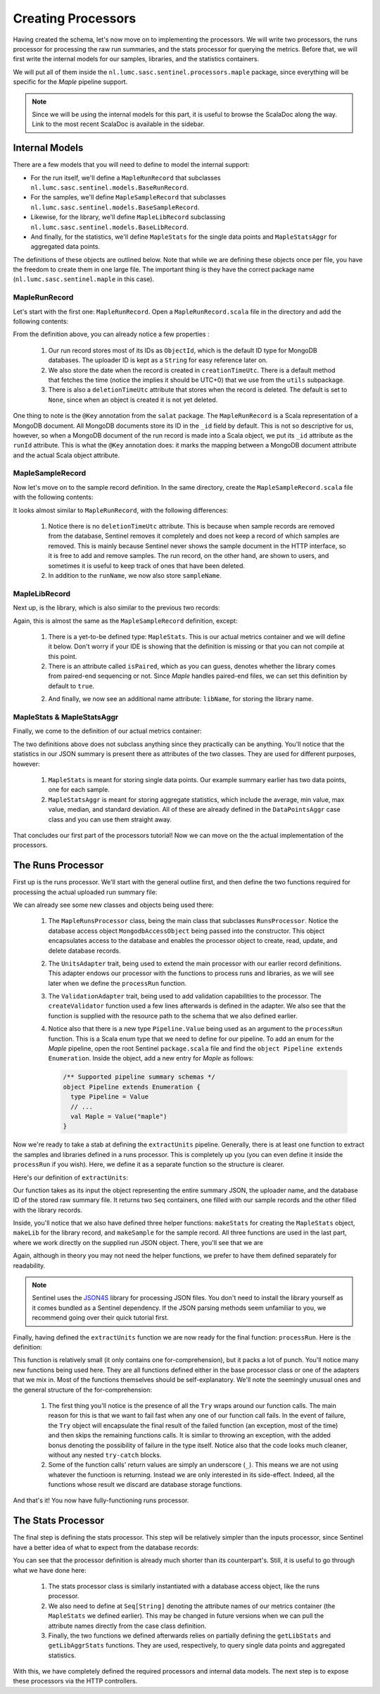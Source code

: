 Creating Processors
===================

Having created the schema, let's now move on to implementing the processors. We will write two processors, the
runs processor for processing the raw run summaries, and the stats processor for querying the metrics. Before that, we
will first write the internal models for our samples, libraries, and the statistics containers.

We will put all of them inside the ``nl.lumc.sasc.sentinel.processors.maple`` package, since everything will be specific
for the `Maple` pipeline support.

.. note::

   Since we will be using the internal models for this part, it is useful to browse the ScalaDoc along the way. Link
   to the most recent ScalaDoc is available in the sidebar.


Internal Models
---------------

There are a few models that you will need to define to model the internal support:

* For the run itself, we'll define a ``MapleRunRecord`` that subclasses ``nl.lumc.sasc.sentinel.models.BaseRunRecord``.
* For the samples, we'll define ``MapleSampleRecord`` that subclasses ``nl.lumc.sasc.sentinel.models.BaseSampleRecord``.
* Likewise, for the library, we'll define ``MapleLibRecord`` subclassing ``nl.lumc.sasc.sentinel.models.BaseLibRecord``.
* And finally, for the statistics, we'll define ``MapleStats`` for the single data points and ``MapleStatsAggr`` for
  aggregated data points.

The definitions of these objects are outlined below. Note that while we are defining these objects once per file,
you have the freedom to create them in one large file. The important thing is they have the correct package name
(``nl.lumc.sasc.sentinel.maple`` in this case).

MapleRunRecord
^^^^^^^^^^^^^^

Let's start with the first one: ``MapleRunRecord``. Open a ``MapleRunRecord.scala`` file in the directory and add the
following contents:

.. code-block:: scala
   :linenos:

    package nl.lumc.sasc.sentinel.processors.maple

    import java.util.Date

    import com.novus.salat.annotations.Key
    import org.bson.types.ObjectId

    import nl.lumc.sasc.sentinel.models.BaseRunRecord
    import nl.lumc.sasc.sentinel.utils.getUtcTimeNow

    case class MapleRunRecord(
      @Key("_id") runId: ObjectId,
      uploaderId: String,
      pipeline: String,
      sampleIds: Seq[ObjectId],
      libIds: Seq[ObjectId],
      creationTimeUtc: Date = getUtcTimeNow,
      runName: Option[String] = None,
      deletionTimeUtc: Option[Date] = None) extends BaseRunRecord

From the definition above, you can already notice a few properties :

    1. Our run record stores most of its IDs as ``ObjectId``, which is the default ID type for MongoDB databases. The
       uploader ID is kept as a ``String`` for easy reference later on.

    2. We also store the date when the record is created in ``creationTimeUtc``. There is a default method that fetches
       the time (notice the implies it should be UTC+0) that we use from the ``utils`` subpackage.

    3. There is also a ``deletionTimeUtc`` attribute that stores when the record is deleted. The default is set to
       ``None``, since when an object is created it is not yet deleted.

One thing to note is the ``@Key`` annotation from the ``salat`` package. The ``MapleRunRecord`` is a Scala
representation of a MongoDB document. All MongoDB documents store its ID in the ``_id`` field by default. This is not
so descriptive for us, however, so when a MongoDB document of the run record is made into a Scala object, we put its
``_id`` attribute as the ``runId`` attribute. This is what the ``@Key`` annotation does: it marks the mapping between
a MongoDB document attribute and the actual Scala object attribute.

MapleSampleRecord
^^^^^^^^^^^^^^^^^

Now let's move on to the sample record definition. In the same directory, create the ``MapleSampleRecord.scala`` file
with the following contents:

.. code-block:: scala
   :linenos:

    package nl.lumc.sasc.sentinel.processors.maple

    import java.util.Date

    import com.novus.salat.annotations.Key
    import org.bson.types.ObjectId

    import nl.lumc.sasc.sentinel.models.BaseSampleRecord
    import nl.lumc.sasc.sentinel.utils.getUtcTimeNow

    case class MapleSampleRecord(
      uploaderId: String,
      runId: ObjectId,
      sampleName: Option[String] = None,
      runName: Option[String] = None,
      creationTimeUtc: Date = getUtcTimeNow,
      @Key("_id") id: ObjectId = new ObjectId) extends BaseSampleRecord

It looks almost similar to ``MapleRunRecord``, with the following differences:

    1. Notice there is no ``deletionTimeUtc`` attribute. This is because when sample records are removed from the
       database, Sentinel removes it completely and does not keep a record of which samples are removed. This is mainly
       because Sentinel never shows the sample document in the HTTP interface, so it is free to add and remove samples.
       The run record, on the other hand, are shown to users, and sometimes it is useful to keep track of ones that
       have been deleted.

    2. In addition to the ``runName``, we now also store ``sampleName``.

MapleLibRecord
^^^^^^^^^^^^^^

Next up, is the library, which is also similar to the previous two records:

.. code-block:: scala
   :linenos:

    package nl.lumc.sasc.sentinel.processors.maple

    import java.util.Date

    import com.novus.salat.annotations.Key
    import org.bson.types.ObjectId

    import nl.lumc.sasc.sentinel.models.BaseLibRecord
    import nl.lumc.sasc.sentinel.utils.getUtcTimeNow

    case class MapleLibRecord(
      stats: MapleStats,
      isPaired: Boolean = true,
      uploaderId: String,
      runId: ObjectId,
      libName: Option[String] = None,
      sampleName: Option[String] = None,
      runName: Option[String] = None,
      creationTimeUtc: Date = getUtcTimeNow,
      @Key("_id") id: ObjectId = new ObjectId) extends BaseLibRecord

Again, this is almost the same as the ``MapleSampleRecord`` definition, except:

    1. There is a yet-to-be defined type: ``MapleStats``. This is our actual metrics container and we will define it
       below. Don't worry if your IDE is showing that the definition is missing or that you can not compile at this
       point.

    2. There is an attribute called ``isPaired``, which as you can guess, denotes whether the library comes from
       paired-end sequencing or not. Since `Maple` handles paired-end files, we can set this definition by default to
       ``true``.

    2. And finally, we now see an additional name attribute: ``libName``, for storing the library name.

MapleStats & MapleStatsAggr
^^^^^^^^^^^^^^^^^^^^^^^^^^^

Finally, we come to the definition of our actual metrics container:

.. code-block:: scala
   :linenos:

    package nl.lumc.sasc.sentinel.processors.maple

    import nl.lumc.sasc.sentinel.models.{ DataPointAggr, DataPointLabels }

    case class MapleStats(
      labels: Option[DataPointLabels] = None,
      nReadPairsFastq: Long,
      nReadsBam: Long,
      nReadsAligned: Long)

    case class MapleStatsAggr(
      nReadPairsFastq: DataPointAggr,
      nReadsBam: DataPointAggr,
      nReadsAligned: DataPointAggr)

The two definitions above does not subclass anything since they practically can be anything. You'll notice that the
statistics in our JSON summary is present there as attributes of the two classes. They are used for different purposes,
however:

    1. ``MapleStats`` is meant for storing single data points. Our example summary earlier has two data points, one
       for each sample.

    2. ``MapleStatsAggr`` is meant for storing aggregate statistics, which include the average, min value, max value,
       median, and standard deviation. All of these are already defined in the ``DataPointsAggr`` case class and you
       can use them straight away.

That concludes our first part of the processors tutorial! Now we can move on the the actual implementation of the
processors.

The Runs Processor
------------------

First up is the runs processor. We'll start with the general outline first, and then define the two functions required
for processing the actual uploaded run summary file:

.. code-block:: scala
   :linenos:

    package nl.lumc.sasc.sentinel.processors.maple

    import scala.util.Try

    import org.bson.types.ObjectId
    import org.json4s._
    import org.scalatra.servlet.FileItem

    import nl.lumc.sasc.sentinel.Pipeline
    import nl.lumc.sasc.sentinel.db._
    import nl.lumc.sasc.sentinel.models.User
    import nl.lumc.sasc.sentinel.processors.RunsProcessor
    import nl.lumc.sasc.sentinel.utils.implicits._
    import nl.lumc.sasc.sentinel.validation.ValidationAdapter

    class MapleRunsProcessor(mongo: MongodbAccessObject) extends RunsProcessor(mongo)
        with UnitsAdapter[MapleSampleRecord, MapleLibRecord]
        with ValidationAdapter {

      // Pipeline name as string
      def pipelineName = "maple"

      // Our validator object
      val validator = createValidator("/schemas/maple.json")

      // Where the sample, library, and statistics are extracted from the raw JSON
      def extractUnits(runJson: JValue, uploaderId: String,
                       runId: ObjectId): (Seq[MapleSampleRecord], Seq[MapleLibRecord]) = ???

      // Where the uploaded JSON file is processed
      def processRun(fi: FileItem, user: User, pipeline: Pipeline.Value) = ???
    }

We can already see some new classes and objects being used there:

    1. The ``MapleRunsProcessor`` class, being the main class that subclasses ``RunsProcessor``. Notice the database
       access object ``MongodbAccessObject`` being passed into the constructor. This object encapsulates access to the
       database and enables the processor object to create, read, update, and delete database records.

    2. The ``UnitsAdapter`` trait, being used to extend the main processor with our earlier record definitions. This
       adapter endows our processor with the functions to process runs and libraries, as we will see later when we
       define the ``processRun`` function.

    3. The ``ValidationAdapter`` trait, being used to add validation capabilities to the processor. The
       ``createValidator`` function used a few lines afterwards is defined in the adapter. We also see that the function
       is supplied with the resource path to the schema that we also defined earlier.

    4. Notice also that there is a new type ``Pipeline.Value`` being used as an argument to the ``processRun`` function.
       This is a Scala enum type that we need to define for our pipeline. To add an enum for the `Maple` pipeline,
       open the root Sentinel ``package.scala`` file and find the ``object Pipeline extends Enumeration``. Inside the
       object, add a new entry for `Maple` as follows:

       .. code-block:: scala

          /** Supported pipeline summary schemas */
          object Pipeline extends Enumeration {
            type Pipeline = Value
            // ...
            val Maple = Value("maple")
          }

Now we're ready to take a stab at defining the ``extractUnits`` pipeline. Generally, there is at least one function to
extract the samples and libraries defined in a runs processor. This is completely up you (you can even define it inside
the ``processRun`` if you wish). Here, we define it as a separate function so the structure is clearer.

Here's our definition of ``extractUnits``:

.. code-block:: scala
   :linenos:

      // Where the sample, library, and statistics are extracted from the raw JSON
      def extractUnits(runJson: JValue, uploaderId: String,
                       runId: ObjectId): (Seq[MapleSampleRecord], Seq[MapleLibRecord]) = {

        val runName = (runJson \ "run_name").extractOpt[String]

        def makeStats(libJson: JValue) =
          MapleStats(
            nReadPairsFastq = (libJson \ "nReadPairsFastq").extract[Long],
            nReadsBam = (libJson \ "nReadsBam").extract[Long],
            nReadsAligned = (libJson \ "nReadsAligned").extract[Long])

        def makeLib(sampleName: String, libName: String, libJson: JValue) =
          MapleLibRecord(
            stats = makeStats(libJson),
            uploaderId = uploaderId,
            runId = runId,
            libName = Option(libName),
            sampleName = Option(sampleName),
            runName = runName)

        def makeSample(sampleName: String, sampleJson: JValue) =
          MapleSampleRecord(uploaderId, runId, Option(sampleName), runName)

        val parsed = (runJson \ "samples").extract[Map[String, JValue]].view
          .map { case (sampleName, sampleJson) =>
            val sample = makeSample(sampleName, sampleJson)
            val libs = (sampleJson \ "libraries").extract[Map[String, JValue]]
              .map { case (libName, libJson) => makeLib(sampleName, libName, libJson) }
              .toSeq
            (sample, libs)
          }.toSeq
        (parsed.map(_._1), parsed.map(_._2).flatten)
      }

Our function takes as its input the object representing the entire summary JSON, the uploader name, and the database
ID of the stored raw summary file. It returns two ``Seq`` containers, one filled with our sample records and the other
filled with the library records.

Inside, you'll notice that we also have defined three helper functions: ``makeStats`` for creating the ``MapleStats``
object, ``makeLib`` for the library record, and ``makeSample`` for the sample record. All three functions are used
in the last part, where we work directly on the supplied run JSON object. There, you'll see that we are

Again, although in theory you may not need the helper functions, we prefer to have them defined separately for
readability.

.. note::

    Sentinel uses the `JSON4S <http://json4s.org/>`_ library for processing JSON files. You don't need to install the
    library yourself as it comes bundled as a Sentinel dependency. If the JSON parsing methods seem unfamiliar to you,
    we recommend going over their quick tutorial first.

Finally, having defined the ``extractUnits`` function we are now ready for the final function: ``processRun``. Here
is the definition:

.. code-block:: scala
   :linenos:

    // Where the uploaded JSON file is processed
    def processRun(fi: FileItem, user: User, pipeline: Pipeline.Value) =
      for {
        // Read input stream and checks whether the uploaded file is unzipped or not
        (byteContents, unzipped) <- Try(fi.readInputStream())
        // Make sure it is JSON
        runJson <- Try(parseAndValidate(byteContents))
        // Store the raw file in our database
        fileId <- Try(storeFile(byteContents, user, pipeline, fi.getName, unzipped))
        // Extract run, samples, and libraries
        (samples, libs) <- Try(extractUnits(runJson, user.id, fileId))
        // Store samples
        _ <- Try(storeSamples(samples))
        // Store libraries
        _ <- Try(storeLibs(libs))
        // Create run record
        run = MapleRunRecord(fileId, user.id, pipelineName, samples.map(_.id), libs.map(_.id))
        // Store run record into database
        _ <- Try(storeRun(run))
      } yield run

This function is relatively small (it only contains one for-comprehension), but it packs a lot of punch. You'll notice
many new functions being used here. They are all functions defined either in the base processor class or one of the
adapters that we mix in. Most of the functions themselves should be self-explanatory. We'll note the seemingly unusual
ones and the general structure of the for-comprehension:

    1. The first thing you'll notice is the presence of all the ``Try`` wraps around our function calls. The main reason
       for this is that we want to fail fast when any one of our function call fails. In the event of failure, the
       ``Try`` object will encapsulate the final result of the failed function (an exception, most of the time) and then
       skips the remaining functions calls. It is similar to throwing an exception, with the added bonus denoting the
       possibility of failure in the type itself. Notice also that the code looks much cleaner, without any nested
       ``try-catch`` blocks.

    2. Some of the function calls' return values are simply an underscore (``_``). This means we are not using whatever
       the functioon is returning. Instead we are only interested in its side-effect. Indeed, all the functions whose
       result we discard are database storage functions.

And that's it! You now have fully-functioning runs processor.

The Stats Processor
-------------------

The final step is defining the stats processor. This step will be relatively simpler than the inputs processor, since
Sentinel have a better idea of what to expect from the database records:

.. code-block:: scala
   :linenos:

    package nl.lumc.sasc.sentinel.processors.maple

    import nl.lumc.sasc.sentinel.db.MongodbAccessObject
    import nl.lumc.sasc.sentinel.processors.StatsProcessor

    class MapleStatsProcessor(mongo: MongodbAccessObject) extends StatsProcessor(mongo) {

      def pipelineName = "maple"

      // Attribute names of the statistics container
      val statsAttrs = Seq("nReadPairsFastq", "nReadsBam", "nReadsAligned")

      def getMapleStats = getLibStats[MapleStats]("stats") _

      def getMapleAggrStats = getLibAggrStats[MapleStatsAggr]("stats", statsAttrs) _
    }

You can see that the processor definition is already much shorter than its counterpart's. Still, it is useful to go
through what we have done here:

    1. The stats processor class is similarly instantiated with a database access object, like the runs processor.

    2. We also need to define at ``Seq[String]`` denoting the attribute names of our metrics container (the
       ``MapleStats`` we defined earlier). This may be changed in future versions when we can pull the attribute
       names directly from the case class definition.

    3. Finally, the two functions we defined afterwards relies on partially defining the ``getLibStats`` and
       ``getLibAggrStats`` functions. They are used, respectively, to query single data points and aggregated
       statistics.

With this, we have completely defined the required processors and internal data models. The next step is to expose these
processors via the HTTP controllers.
